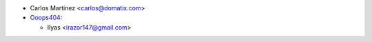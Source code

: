 * Carlos Martínez <carlos@domatix.com>


* `Ooops404 <https://www.ooops404.com>`__:

  * Ilyas <irazor147@gmail.com>
